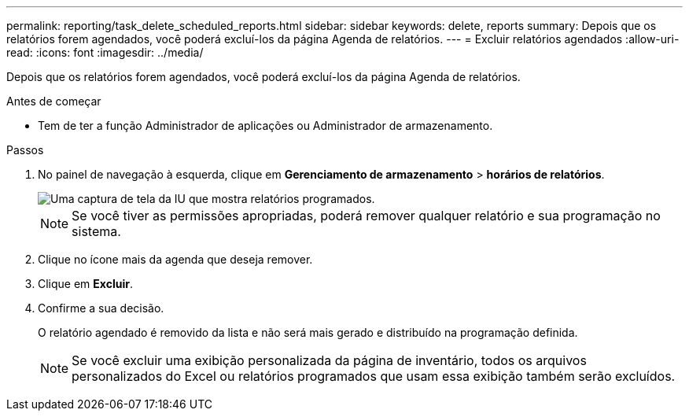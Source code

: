 ---
permalink: reporting/task_delete_scheduled_reports.html 
sidebar: sidebar 
keywords: delete, reports 
summary: Depois que os relatórios forem agendados, você poderá excluí-los da página Agenda de relatórios. 
---
= Excluir relatórios agendados
:allow-uri-read: 
:icons: font
:imagesdir: ../media/


[role="lead"]
Depois que os relatórios forem agendados, você poderá excluí-los da página Agenda de relatórios.

.Antes de começar
* Tem de ter a função Administrador de aplicações ou Administrador de armazenamento.


.Passos
. No painel de navegação à esquerda, clique em *Gerenciamento de armazenamento* > *horários de relatórios*.
+
image::../media/scheduled_reports_2.gif[Uma captura de tela da IU que mostra relatórios programados.]

+
[NOTE]
====
Se você tiver as permissões apropriadas, poderá remover qualquer relatório e sua programação no sistema.

====
. Clique no ícone mais image:../media/more_icon.gif[""]da agenda que deseja remover.
. Clique em *Excluir*.
. Confirme a sua decisão.
+
O relatório agendado é removido da lista e não será mais gerado e distribuído na programação definida.

+
[NOTE]
====
Se você excluir uma exibição personalizada da página de inventário, todos os arquivos personalizados do Excel ou relatórios programados que usam essa exibição também serão excluídos.

====

